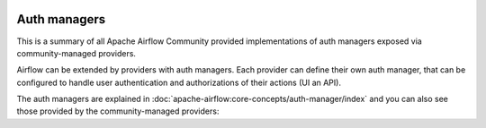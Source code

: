  .. Licensed to the Apache Software Foundation (ASF) under one
    or more contributor license agreements.  See the NOTICE file
    distributed with this work for additional information
    regarding copyright ownership.  The ASF licenses this file
    to you under the Apache License, Version 2.0 (the
    "License"); you may not use this file except in compliance
    with the License.  You may obtain a copy of the License at

 ..   http://www.apache.org/licenses/LICENSE-2.0

 .. Unless required by applicable law or agreed to in writing,
    software distributed under the License is distributed on an
    "AS IS" BASIS, WITHOUT WARRANTIES OR CONDITIONS OF ANY
    KIND, either express or implied.  See the License for the
    specific language governing permissions and limitations
    under the License.

Auth managers
-------------

This is a summary of all Apache Airflow Community provided implementations of auth managers
exposed via community-managed providers.

Airflow can be extended by providers with auth managers. Each provider can define their own auth manager,
that can be configured to handle user authentication and authorizations of their actions (UI an API).

The auth managers are explained in
:doc:`apache-airflow:core-concepts/auth-manager/index` and you can also see those
provided by the community-managed providers:

.. airflow-auth-managers::
   :tags: None
   :header-separator: "
